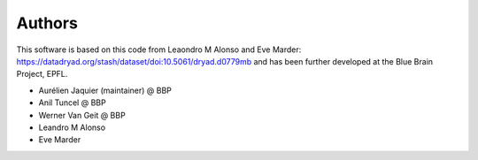 Authors
=======

This software is based on this code from Leaondro M Alonso and Eve Marder: https://datadryad.org/stash/dataset/doi:10.5061/dryad.d0779mb
and has been further developed at the Blue Brain Project, EPFL.

* Aurélien Jaquier (maintainer) @ BBP
* Anil Tuncel @ BBP
* Werner Van Geit @ BBP
* Leandro M Alonso
* Eve Marder
